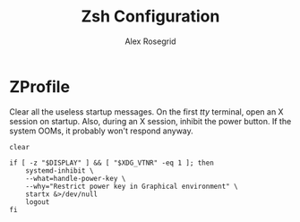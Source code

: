 #+Author: Alex Rosegrid
#+Title: Zsh Configuration

* ZProfile
Clear all the useless startup messages.
On the first /tty/ terminal, open an X session on startup.
Also, during an X session, inhibit the power button. If the system OOMs, it probably won't respond
anyway.
#+begin_src shell :tangle .zprofile
  clear

  if [ -z "$DISPLAY" ] && [ "$XDG_VTNR" -eq 1 ]; then
      systemd-inhibit \
	  --what=handle-power-key \
	  --why="Restrict power key in Graphical environment" \
	  startx &>/dev/null
      logout
  fi
#+end_src

